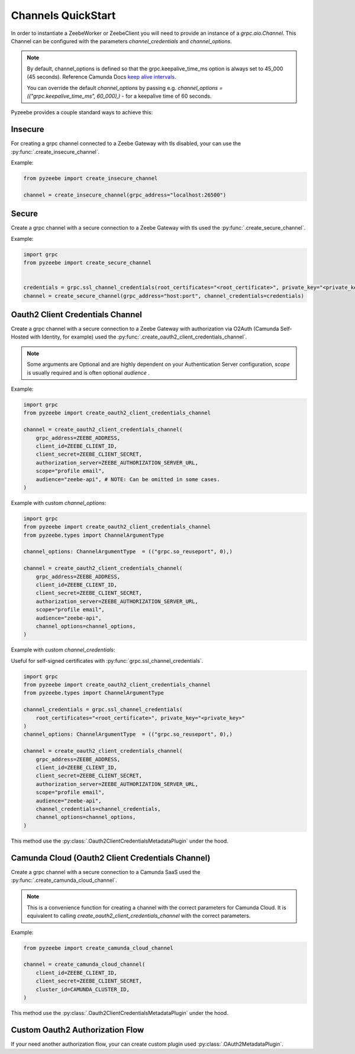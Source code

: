 ===================
Channels QuickStart
===================

In order to instantiate a ZeebeWorker or ZeebeClient you will need to provide an instance of a `grpc.aio.Channel`.
This Channel can be configured with the parameters `channel_credentials` and `channel_options`.

.. seealso::

    `Python Channel Options <https://grpc.github.io/grpc/python/glossary.html#term-channel_arguments>`_
      Documentation of the available Python `grpc.aio.Channel` `options` (channel_arguments).


.. note::

    By default, channel_options is defined so that the grpc.keepalive_time_ms option is always set to 45_000 (45 seconds).
    Reference Camunda Docs `keep alive intervals <https://docs.camunda.io/docs/self-managed/zeebe-deployment/operations/setting-up-a-cluster/#keep-alive-intervals>`_.

    You can override the default `channel_options` by passing
    e.g. `channel_options = (("grpc.keepalive_time_ms", 60_000),)` - for a keepalive time of 60 seconds.


Pyzeebe provides a couple standard ways to achieve this:


Insecure
--------

For creating a grpc channel connected to a Zeebe Gateway with tls disabled, your can use the :py:func:`.create_insecure_channel`.

Example:

.. code-block:: python

    from pyzeebe import create_insecure_channel

    channel = create_insecure_channel(grpc_address="localhost:26500")


Secure
------

Create a grpc channel with a secure connection to a Zeebe Gateway with tls used the :py:func:`.create_secure_channel`.

Example:

.. code-block:: python

    import grpc
    from pyzeebe import create_secure_channel


    credentials = grpc.ssl_channel_credentials(root_certificates="<root_certificate>", private_key="<private_key>")
    channel = create_secure_channel(grpc_address="host:port", channel_credentials=credentials)


Oauth2 Client Credentials Channel
---------------------------------

Create a grpc channel with a secure connection to a Zeebe Gateway with authorization via O2Auth
(Camunda Self-Hosted with Identity, for example) used the :py:func:`.create_oauth2_client_credentials_channel`.

.. note::
    Some arguments are Optional and are highly dependent on your Authentication Server configuration,
    `scope` is usually required and is often optional `audience` .

Example:

.. code-block:: python

    import grpc
    from pyzeebe import create_oauth2_client_credentials_channel

    channel = create_oauth2_client_credentials_channel(
        grpc_address=ZEEBE_ADDRESS,
        client_id=ZEEBE_CLIENT_ID,
        client_secret=ZEEBE_CLIENT_SECRET,
        authorization_server=ZEEBE_AUTHORIZATION_SERVER_URL,
        scope="profile email",
        audience="zeebe-api", # NOTE: Can be omitted in some cases.
    )

Example with custom `channel_options`:

.. code-block:: python

    import grpc
    from pyzeebe import create_oauth2_client_credentials_channel
    from pyzeebe.types import ChannelArgumentType

    channel_options: ChannelArgumentType  = (("grpc.so_reuseport", 0),)

    channel = create_oauth2_client_credentials_channel(
        grpc_address=ZEEBE_ADDRESS,
        client_id=ZEEBE_CLIENT_ID,
        client_secret=ZEEBE_CLIENT_SECRET,
        authorization_server=ZEEBE_AUTHORIZATION_SERVER_URL,
        scope="profile email",
        audience="zeebe-api",
        channel_options=channel_options,
    )

Example with custom `channel_credentials`:

Useful for self-signed certificates with :py:func:`grpc.ssl_channel_credentials`.

.. code-block:: python

    import grpc
    from pyzeebe import create_oauth2_client_credentials_channel
    from pyzeebe.types import ChannelArgumentType

    channel_credentials = grpc.ssl_channel_credentials(
        root_certificates="<root_certificate>", private_key="<private_key>"
    )
    channel_options: ChannelArgumentType  = (("grpc.so_reuseport", 0),)

    channel = create_oauth2_client_credentials_channel(
        grpc_address=ZEEBE_ADDRESS,
        client_id=ZEEBE_CLIENT_ID,
        client_secret=ZEEBE_CLIENT_SECRET,
        authorization_server=ZEEBE_AUTHORIZATION_SERVER_URL,
        scope="profile email",
        audience="zeebe-api",
        channel_credentials=channel_credentials,
        channel_options=channel_options,
    )

This method use the :py:class:`.Oauth2ClientCredentialsMetadataPlugin` under the hood.

Camunda Cloud (Oauth2 Client Credentials Channel)
-------------------------------------------------

Create a grpc channel with a secure connection to a Camunda SaaS used the :py:func:`.create_camunda_cloud_channel`.

.. note::
    This is a convenience function for creating a channel with the correct parameters for Camunda Cloud.
    It is equivalent to calling `create_oauth2_client_credentials_channel` with the correct parameters.

Example:

.. code-block:: python

    from pyzeebe import create_camunda_cloud_channel

    channel = create_camunda_cloud_channel(
        client_id=ZEEBE_CLIENT_ID,
        client_secret=ZEEBE_CLIENT_SECRET,
        cluster_id=CAMUNDA_CLUSTER_ID,
    )

This method use the :py:class:`.Oauth2ClientCredentialsMetadataPlugin` under the hood.

Custom Oauth2 Authorization Flow
---------------------------------

If your need another authorization flow, your can create custom plugin used :py:class:`.OAuth2MetadataPlugin`.
